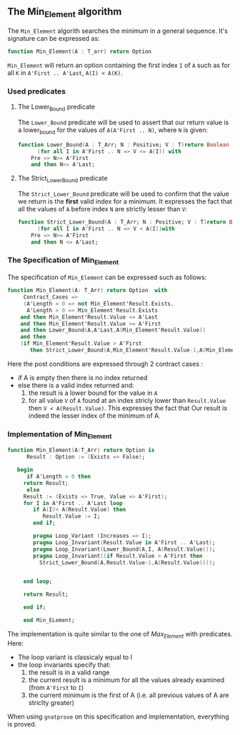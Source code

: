 ** The Min_Element algorithm

The ~Min_Element~ algorith searches the minimum in a general sequence.
It's signature can be expressed as:

#+BEGIN_SRC ada
function Min_Element(A : T_arr) return Option
#+END_SRC

~Min_Element~ will return an option containing the first index ~I~ of ~A~ such as for all ~K~ in ~A'First .. A'Last~, ~A(I) < A(K)~.

*** Used predicates

**** The Lower_Bound predicate

The ~Lower_Bound~ predicate will be used to assert that our return value is a lower_bound for the values of ~A(A'First .. N)~, where ~N~ is given:

#+BEGIN_SRC ada 
function Lower_Bound(A : T_Arr; N : Positive; V : T)return Boolean is
      (for all I in A'First .. N => V <= A(I)) with
	Pre => N>= A'First
	and then N<= A'Last;
#+END_SRC

**** The Strict_Lower_Bound predicate

The ~Strict_Lower_Bound~ predicate will be used to confirm that the value we return is the *first* valid index for a minimum. It expresses the fact that all the values of ~A~ before index ~N~ are strictly lesser than ~V~:

#+BEGIN_SRC ada 
function Strict_Lower_Bound(A : T_Arr; N : Positive; V : T)return Boolean is
      (for all I in A'First .. N => V < A(I))with
	Pre => N>= A'First
	and then N <= A'Last;
#+END_SRC

*** The Specification of Min_Element

The specification of ~Min_Element~ can be expressed such as follows:

#+BEGIN_SRC ada
function Min_Element(A: T_Arr) return Option  with
     Contract_Cases => 
     (A'Length = 0 => not Min_Element'Result.Exists,
      A'Length > 0 => Min_Element'Result.Exists
	and then Min_Element'Result.Value <= A'Last
	and then Min_Element'Result.Value >= A'First
	and then Lower_Bound(A,A'Last,A(Min_Element'Result.Value))
	and then 
	(if Min_Element'Result.Value > A'First 
	   then Strict_Lower_Bound(A,Min_Element'Result.Value-1,A(Min_Element'Result.Value))));
#+END_SRC

Here the post conditions are expressed through 2 contract cases :
- if A is empty then there is no index returned
- else there is a valid index returned and:
  1. the result is a lower bound for the value in ~A~
  2. for all value ~V~ of ~A~ found at an index stricly lower than ~Result.Value~ then ~V < A(Result.Value)~. This expresses the fact that Our result is indeed the lesser index of the minimum of A.


*** Implementation of Min_Element

#+BEGIN_SRC ada
function Min_Element(A:T_Arr) return Option is
      Result : Option := (Exists => False);
      
   begin
      if A'Length = 0 then 
	 return Result;
      else
	 Result := (Exists => True, Value => A'First);
	 for I in A'First .. A'Last loop
	    if A(I)< A(Result.Value) then
	       Result.Value := I;
	    end if;
	      
	    pragma Loop_Variant (Increases => I);
	    pragma Loop_Invariant(Result.Value in A'First .. A'Last);
	    pragma Loop_Invariant(Lower_Bound(A,I, A(Result.Value)));
	    pragma Loop_Invariant((if Result.Value > A'First then
	      Strict_Lower_Bound(A,Result.Value-1,A(Result.Value))));
	   
	      
	 end loop;
	    
	 return Result;

	 end if;

	 end Min_ELement;
#+END_SRC

The implementation is quite similar to the one of [[Max_Element.org][Max_Element]] with predicates. Here:
- The loop variant is classicaly equal to I
- the loop invariants specify that:
  1. the result is in a valid range
  2. the current result is a minimum for all the values already examined (from ~A'First~ to ~I~)
  3. the current minimum is the first of A (i.e. all previous values of A are striclty greater)

When using ~gnatprove~ on this specification and implementation, everything is proved.
